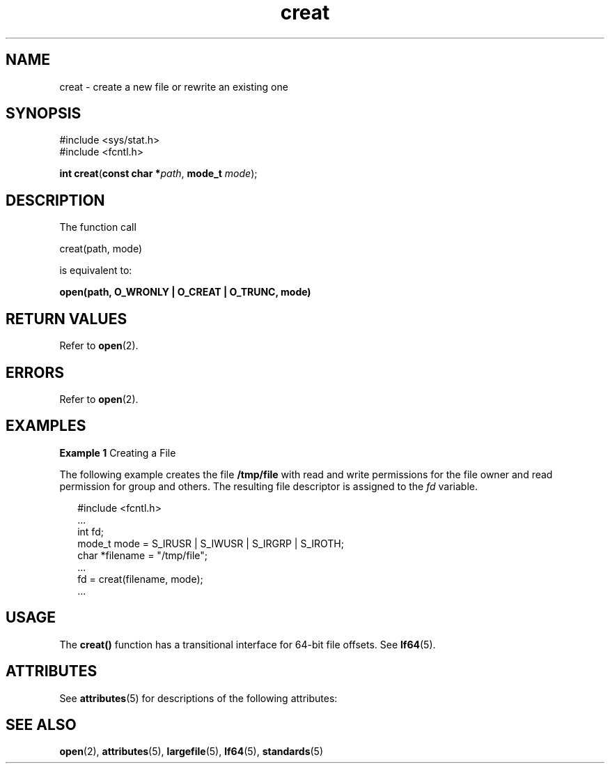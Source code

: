 '\" te
.\" Copyright (c) 1997, The Open Group. All Rights Reserved.
.\" Copyright 1989 AT&T
.\" Portions Copyright (c) 2001, Sun Microsystems, Inc.  All Rights Reserved.
.\" Sun Microsystems, Inc. gratefully acknowledges The Open Group for permission to reproduce portions of its copyrighted documentation. Original documentation from The Open Group can be obtained online at 
.\" http://www.opengroup.org/bookstore/.
.\" The Institute of Electrical and Electronics Engineers and The Open Group, have given us permission to reprint portions of their documentation. In the following statement, the phrase "this text" refers to portions of the system documentation. Portions of this text are reprinted and reproduced in electronic form in the Sun OS Reference Manual, from IEEE Std 1003.1, 2004 Edition, Standard for Information Technology -- Portable Operating System Interface (POSIX), The Open Group Base Specifications Issue 6, Copyright (C) 2001-2004 by the Institute of Electrical and Electronics Engineers, Inc and The Open Group. In the event of any discrepancy between these versions and the original IEEE and The Open Group Standard, the original IEEE and The Open Group Standard is the referee document. The original Standard can be obtained online at http://www.opengroup.org/unix/online.html.
.\"  This notice shall appear on any product containing this material.
.\" The contents of this file are subject to the terms of the Common Development and Distribution License (the "License").  You may not use this file except in compliance with the License.
.\" You can obtain a copy of the license at usr/src/OPENSOLARIS.LICENSE or http://www.opensolaris.org/os/licensing.  See the License for the specific language governing permissions and limitations under the License.
.\" When distributing Covered Code, include this CDDL HEADER in each file and include the License file at usr/src/OPENSOLARIS.LICENSE.  If applicable, add the following below this CDDL HEADER, with the fields enclosed by brackets "[]" replaced with your own identifying information: Portions Copyright [yyyy] [name of copyright owner]
.TH creat 2 "25 Mar 2002" "SunOS 5.11" "System Calls"
.SH NAME
creat \- create a new file or rewrite an existing one
.SH SYNOPSIS
.LP
.nf
#include <sys/stat.h>
#include <fcntl.h>

\fBint\fR \fBcreat\fR(\fBconst char *\fR\fIpath\fR, \fBmode_t\fR \fImode\fR);
.fi

.SH DESCRIPTION
.sp
.LP
The function call
.sp
.LP
creat(path, mode)
.sp
.LP
is equivalent to:
.sp
.LP
\fBopen(path, O_WRONLY | O_CREAT | O_TRUNC, mode)\fR
.SH RETURN VALUES
.sp
.LP
Refer to \fBopen\fR(2).
.SH ERRORS
.sp
.LP
Refer to \fBopen\fR(2).
.SH EXAMPLES
.LP
\fBExample 1 \fRCreating a File
.sp
.LP
The following example creates the file \fB/tmp/file\fR with read and write permissions for the file owner and read permission for group and others. The resulting file descriptor is assigned to the \fIfd\fR variable.

.sp
.in +2
.nf
#include <fcntl.h>
\&...
int fd;
mode_t mode = S_IRUSR | S_IWUSR | S_IRGRP | S_IROTH;
char *filename = "/tmp/file";
\&...
fd = creat(filename, mode);
\&...
.fi
.in -2

.SH USAGE
.sp
.LP
The \fBcreat()\fR function has a transitional interface for 64-bit file offsets.  See \fBlf64\fR(5).
.SH ATTRIBUTES
.sp
.LP
See \fBattributes\fR(5) for descriptions of the following attributes:
.sp

.sp
.TS
tab() box;
cw(2.75i) |cw(2.75i) 
lw(2.75i) |lw(2.75i) 
.
ATTRIBUTE TYPEATTRIBUTE VALUE
_
Interface StabilityStandard
_
MT-LevelAsync-Signal-Safe
.TE

.SH SEE ALSO
.sp
.LP
\fBopen\fR(2), \fBattributes\fR(5), \fBlargefile\fR(5), \fBlf64\fR(5), \fBstandards\fR(5)
